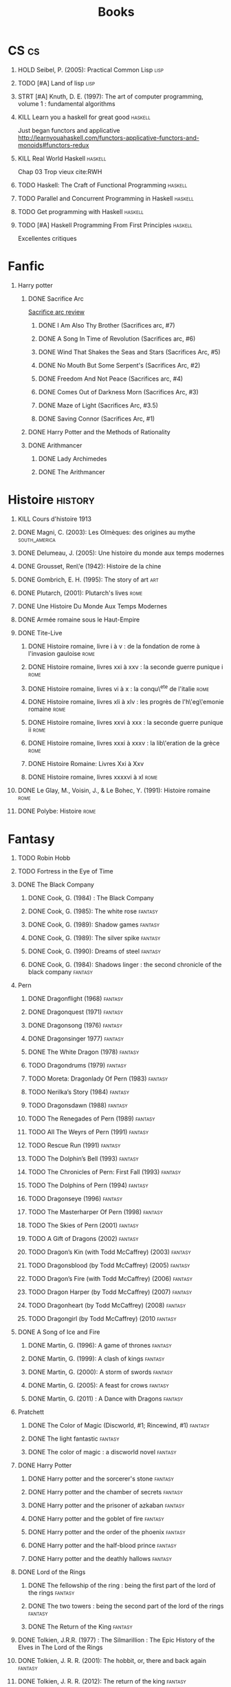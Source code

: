#+TITLE: Books
#+OPTIONS: H:1
#+STARTUP: overview
#+COLUMNS: %120ITEM %STATUS
#+OPTIONS: num:nil
#+TAGS: books fantasy horror lapleiade
# Turn off default internal styles
#+OPTIONS: html-style:nil html5-fancy:t

* CS :cs:
** HOLD Seibel, P. (2005): Practical Common Lisp :lisp:
  :PROPERTIES:
  :Custom_ID: seibel05_collec
  :END:
** TODO [#A] Land of lisp :lisp:
** STRT [#A] Knuth, D. E. (1997): The art of computer programming, volume 1 : fundamental algorithms
  :PROPERTIES:
  :Custom_ID: taocp1
  :END:
** KILL Learn you a haskell for great good :haskell:
CLOSED: [2021-03-02 Tue 17:25]
Just began functors and applicative
http://learnyouahaskell.com/functors-applicative-functors-and-monoids#functors-redux
** KILL Real World Haskell :haskell:
CLOSED: [2021-03-02 Tue 17:26]
Chap 03
Trop vieux
cite:RWH
** TODO Haskell: The Craft of Functional Programming :haskell:
** TODO Parallel and Concurrent Programming in Haskell :haskell:
** TODO Get programming with Haskell :haskell:
** TODO [#A] Haskell Programming From First Principles :haskell:
Excellentes critiques
* Fanfic
*** Harry potter
**** DONE Sacrifice Arc
[[file:../../../../../home/alex/projects/blog/20210423121705-sacrifice_arc.org][Sacrifice arc review]]
***** DONE I Am Also Thy Brother (Sacrifices arc, #7)
:PROPERTIES:
:author:   Lightning on the Wave
:rating:   5
:year:     2007
:END:
***** DONE A Song In Time of Revolution (Sacrifices arc, #6)
:PROPERTIES:
:author:   Lightning on the Wave
:rating:   5
:year:     2007
:END:
***** DONE Wind That Shakes the Seas and Stars (Sacrifices Arc, #5)
:PROPERTIES:
:author:   Lightning on the Wave
:rating:   5
:year:     2006
:END:
***** DONE No Mouth But Some Serpent's (Sacrifices Arc, #2)
:PROPERTIES:
:author:   Lightning on the Wave
:rating:   5
:year:     2005
:END:
***** DONE Freedom And Not Peace (Sacrifices arc, #4)
:PROPERTIES:
:author:   Lightning on the Wave
:rating:   5
:year:     2006
:END:
***** DONE Comes Out of Darkness Morn (Sacrifices Arc, #3)
:PROPERTIES:
:author:   Lightning on the Wave
:rating:   5
:year:     2005
:END:
***** DONE Maze of Light (Sacrifices Arc, #3.5)
:PROPERTIES:
:author:   Lightning on the Wave
:rating:   5
:year:     2005
:END:
***** DONE Saving Connor (Sacrifices Arc, #1)
:PROPERTIES:
:author:   Lightning on the Wave
:rating:   5
:year:     2005
:END:
**** DONE Harry Potter and the Methods of Rationality
:PROPERTIES:
:author:   Lightning on the Wave
:rating:   5
:year:     2015
:END:
**** DONE Arithmancer
***** DONE Lady Archimedes
:PROPERTIES:
:author: White Squirrel
:rating: 4
:END:
***** DONE The Arithmancer
:PROPERTIES:
:author: White Squirrel
:rating: 4
:END:

* Histoire :history:
** KILL Cours d'histoire 1913
CLOSED: [2021-03-08 Mon 17:57]
** DONE Magni, C. (2003): Les Olmèques: des origines au mythe :south_america:
  CLOSED: [2019-06-02 Sun 09:35]
  :PROPERTIES:
  :Custom_ID: magni2003olmeques
  :END:

** DONE Delumeau, J. (2005): Une histoire du monde aux temps modernes
  :PROPERTIES:
  :Custom_ID: delumeau05_une_histoir
  :END:
** DONE Grousset, Ren\'e (1942): Histoire de la chine
  :PROPERTIES:
  :Custom_ID: Grousset1942
  :END:
** DONE Gombrich, E. H. (1995): The story of art :art:
  :PROPERTIES:
  :Custom_ID: gombrich95
  :rating:   5
  :END:
** DONE Plutarch,  (2001): Plutarch's lives :rome:
  :PROPERTIES:
  :Custom_ID: plutarch01_plutar
  :rating:   3
  :END:
** DONE Une Histoire Du Monde Aux Temps Modernes
:PROPERTIES:
:rating: 4
:author: Jean Delumeau
:END:
** DONE Armée romaine sous le Haut-Empire
:PROPERTIES:
:rating: 5
:author: Yann Le Bohec
:END:
** DONE Tite-Live
*** DONE Histoire romaine, livre i à v : de la fondation de rome à l'invasion gauloise :rome:
  :PROPERTIES:
  :Custom_ID: TiteLiveI
  :rating: 4
  :END:
*** DONE Histoire romaine, livres xxi à xxv : la seconde guerre punique i :rome:
  :PROPERTIES:
  :Custom_ID: TiteLiveXXI
  :rating: 4
  :END:

*** DONE Histoire romaine, livres vi à x : la conqu\^ete de l'italie :rome:
  :PROPERTIES:
  :Custom_ID: TiteLiveVI
  :rating: 4
  :END:

*** DONE Histoire romaine, livres xli à xlv : les progrès de l'h\'eg\'emonie romaine :rome:
  :PROPERTIES:
  :Custom_ID: TiteLiveXLI
  :rating: 4
  :END:

*** DONE Histoire romaine, livres xxvi à xxx : la seconde guerre punique ii :rome:
  :PROPERTIES:
  :Custom_ID: TiteLiveXXVI
  :rating: 4
  :END:
*** DONE Histoire romaine, livres xxxi à xxxv : la lib\'eration de la grèce :rome:
  :PROPERTIES:
  :Custom_ID: TiteLiveXXXI
  :rating: 4
  :END:


*** DONE Histoire Romaine: Livres Xxi à Xxv
:PROPERTIES:
:author: Livy
:rating: 5
:END:
*** DONE Histoire romaine, livres xxxxvi à xl :rome:
  :PROPERTIES:
  :Custom_ID: TiteLiveXXXI
  :rating: 4
  :END:
** DONE Le Glay, M., Voisin, J., & Le Bohec, Y. (1991): Histoire romaine :rome:
  :PROPERTIES:
  :Custom_ID: LeGlay1991
  :rating:   5
  :END:

** DONE Polybe: Histoire :rome:
:PROPERTIES:
:Custom_ID: polybe03_histoir
:rating:   4
:END:
* Fantasy
** TODO Robin Hobb
** TODO Fortress in the Eye of Time
** DONE The Black Company
*** DONE Cook, G. (1984) : The Black Company
:PROPERTIES:
:author: Glen Cook
:rating: 4
:END:
*** DONE Cook, G. (1985): The white rose :fantasy:
  :PROPERTIES:
  :Custom_ID: cook85
  :rating:   3
  :END:
*** DONE Cook, G. (1989): Shadow games :fantasy:
  :PROPERTIES:
  :Custom_ID: cook89_shadow
  :rating:   3
  :END:
*** DONE Cook, G. (1989): The silver spike :fantasy:
  :PROPERTIES:
  :Custom_ID: cook89_silver
  :rating:   3
  :END:
*** DONE Cook, G. (1990): Dreams of steel :fantasy:
  :PROPERTIES:
  :Custom_ID: cook90_dream
  :rating:   3
  :END:
*** DONE Cook, G. (1984): Shadows linger : the second chronicle of the black company :fantasy:
  :PROPERTIES:
  :Custom_ID: cook84_shadow
  :rating:   3
  :END:
** Pern
*** DONE Dragonflight (1968) :fantasy:
*** DONE Dragonquest (1971) :fantasy:
*** DONE Dragonsong (1976) :fantasy:
CLOSED: [2021-03-07 Sun 12:44]
*** DONE Dragonsinger 1977) :fantasy:
CLOSED: [2021-03-25 Thu 10:04]
*** DONE The White Dragon (1978) :fantasy:
*** TODO Dragondrums (1979) :fantasy:
*** TODO Moreta: Dragonlady Of Pern (1983) :fantasy:
*** TODO Nerilka’s Story (1984) :fantasy:
*** TODO Dragonsdawn (1988) :fantasy:
*** TODO The Renegades of Pern (1989) :fantasy:
*** TODO All The Weyrs of Pern (1991) :fantasy:
*** TODO Rescue Run (1991) :fantasy:
*** TODO The Dolphin’s Bell (1993) :fantasy:
*** TODO The Chronicles of Pern: First Fall (1993) :fantasy:
*** TODO The Dolphins of Pern (1994) :fantasy:
*** TODO Dragonseye (1996) :fantasy:
*** TODO The Masterharper Of Pern (1998) :fantasy:
*** TODO The Skies of Pern (2001) :fantasy:
*** TODO A Gift of Dragons (2002) :fantasy:
*** TODO Dragon’s Kin (with Todd McCaffrey) (2003) :fantasy:
*** TODO Dragonsblood (by Todd McCaffrey) (2005) :fantasy:
*** TODO Dragon’s Fire (with Todd McCaffrey) (2006) :fantasy:
*** TODO Dragon Harper (by Todd McCaffrey) (2007) :fantasy:
*** TODO Dragonheart (by Todd McCaffrey) (2008) :fantasy:
*** TODO Dragongirl (by Todd McCaffrey) (2010 :fantasy:
** DONE A Song of Ice and Fire
*** DONE Martin, G. (1996): A game of thrones :fantasy:
  :PROPERTIES:
  :Custom_ID: martin96
  :END:

*** DONE Martin, G. (1999): A clash of kings :fantasy:
  :PROPERTIES:
  :Custom_ID: martin99
  :rating:   4.5
  :END:
*** DONE Martin, G. (2000): A storm of swords :fantasy:
  :PROPERTIES:
  :Custom_ID: martin11
  :rating:   4.5
  :END:

*** DONE Martin, G. (2005): A feast for crows :fantasy:
  :PROPERTIES:
  :Custom_ID: martin05
  :rating:   4.5
  :END:
*** DONE Martin, G. (2011) : A Dance with Dragons :fantasy:
:PROPERTIES:
:rating: 4
:END:
** Pratchett
*** DONE The Color of Magic (Discworld, #1; Rincewind, #1) :fantasy:
:PROPERTIES:
:author: Terry Pratchett
:rating: 3
:END:
*** DONE The light fantastic :fantasy:
  :PROPERTIES:
  :Custom_ID: pratchett86
  :rating:   4
  :END:
*** DONE The color of magic : a discworld novel :fantasy:
  :PROPERTIES:
  :Custom_ID: pratchett05
  :rating:   3
  :END:
** DONE Harry Potter
*** DONE Harry potter and the sorcerer's stone :fantasy:
*** DONE Harry potter and the chamber of secrets :fantasy:
*** DONE Harry potter and the prisoner of azkaban :fantasy:
*** DONE Harry potter and the goblet of fire :fantasy:
*** DONE Harry potter and the order of the phoenix :fantasy:
*** DONE Harry potter and the half-blood prince :fantasy:
  :PROPERTIES:
  :Custom_ID: rowling05_harry_potter_half_blood_princ
  :rating:   4.5
  :END:
*** DONE Harry potter and the deathly hallows :fantasy:
  :PROPERTIES:
  :Custom_ID: rowling07_harry_potter
  :END:
** DONE Lord of the Rings
*** DONE The fellowship of the ring : being the first part of the lord of the rings :fantasy:
  :PROPERTIES:
  :Custom_ID: tolkien65_ring
  :rating:   5
  :END:
*** DONE The two towers : being the second part of the lord of the rings :fantasy:
  :PROPERTIES:
  :Custom_ID: tolkien94
  :rating:   5
  :END:
*** DONE The Return of the King :fantasy:
:PROPERTIES:
:author: J.R.R. Tolkien
:rating: 5
:END:
** DONE Tolkien, J.R.R. (1977) : The Silmarillion : The Epic History of the Elves in The Lord of the Rings
:PROPERTIES:
:author: J.R.R. Tolkien
:rating: 4
:END:
** DONE Tolkien, J. R. R. (2001): The hobbit, or, there and back again :fantasy:
  :PROPERTIES:
  :Custom_ID: tolkien01_there
  :rating:   4
  :END:
** DONE Tolkien, J. R. R. (2012): The return of the king :fantasy:
  :PROPERTIES:
  :Custom_ID: tolkien12
  :END:
** TODO Earthsea
*** TODO 1  A Wizard of Earthsea   (1968)
*** TODO 2  The Tombs of Atuan   (1970)
*** TODO 3  The Farthest Shore (1972)
*** TODO 4  Tehanu   1990
*** TODO 5  Tales from Earthsea (2001)
*** TODO 6  The Other Wind (2001)
* Fiction
** Violet Evergarden
*** DONE Novel 1
CLOSED: [2021-01-01 Fri 14:08]
*** DONE Novel 2
CLOSED: [2021-02-20 Sat 14:08]
* Litterature
** DONE Austen, J. (1813) : Pride and Prejudice
:PROPERTIES:
:author: Jane Austen
:rating: 5
:END:
** DONE Bach, R. (1977) : Illusions : The Adventures of a Reluctant Messiah
:PROPERTIES:
:author: Richard Bach
:rating: 4
:END:
** DONE Bronte, C. (1983): Jane Eyre
  :PROPERTIES:
  :Custom_ID: bronte1983
  :rating:   4
  :END:

** DONE Camus, A. (1947): La peste
:PROPERTIES:
:author: Albert Camus
:rating: 4
:END:
** DONE Cohen, A. (1998): Belle du seigneur
  :PROPERTIES:
  :Custom_ID: cohen98_belle_seign
  :rating:   1
  :END:

** DONE de saint-Exupéry, A. (1943) : Le Petit Prince
:PROPERTIES:
:author: Antoine de Saint-Exupéry
:rating: 4
:END:
** DONE Dickens, C. (2003): A tale of two cities
  :PROPERTIES:
  :Custom_ID: dickens03
  :rating:   3.5
  :END:
** DONE Dostoyevsky, F. (1994): Crime and punishment
  :PROPERTIES:
  :Custom_ID: dostoyevsky94_crime
  :END:

** DONE Doyle, A. (2001): The hound of the baskervilles
  :PROPERTIES:
  :Custom_ID: doyle01_basker
  :rating:   4.5
  :END:

** DONE Duby, G. (2019): [[file:../../../../../home/alex/projects/blog/20210423122400-oeuvres_de_duby.org][Oeuvres]] :lapleiade:
CLOSED: [2020-09-17 Thu 21:31]
  :PROPERTIES:
  :Custom_ID: duby19_oeuvr
  :END:
** DONE Eco, U. (1983): The name of the rose
  :PROPERTIES:
  :Custom_ID: eco83
  :rating:   4
  :END:
** DONE Eco, U. (1989): Foucault's pendulum
  :PROPERTIES:
  :Custom_ID: eco89_foucaul
  :rating:   3
  :END:
** DONE Graves, R. (1934) : I, Claudius
:PROPERTIES:
:author: Robert Graves
:rating: 4
:END:
** DONE [[file:../../../../../home/alex/projects/blog/notes/Homère.org][Illiade et Odysée]] :lapleiade:
CLOSED: [2020-07-23 Thu 21:32]
  :PROPERTIES:
  :Custom_ID: homere1955
  :rating:   4.5
  :END:

** DONE Hugo, V. :  [[file:../../../../../../home/alex/projects/blog/notes/20210216212256-notre_dame_de_paris.org][Notre-Dame de Paris]] , [[file:../../../../../home/alex/projects/blog/20210423122519-les_travailleurs_de_la_mer.org][Les Travailleurs de la mer]] :lapleiade:
CLOSED: [2021-03-16 Tue 22:35]
** STRT [[file:../../../../../../home/alex/projects/blog/notes/20210318102410-graal.org][Le Livre du Graal]] :lapleiade:
** DONE Joyce, J. (2000): Dubliners
  :PROPERTIES:
  :Custom_ID: joyce00_dublin
  :rating:   3:5
  :END:
** DONE [[file:20201216220107-milles_et_une_nuits.org][Les Milles et Une Nuits]] :lapleiade:
** DONE Levi, P. (1990): Si c'est un homme
  :PROPERTIES:
  :Custom_ID: levi90_si
  :rating:   4
  :END:

** DONE Liu, C. (2014): The three-body problem :sci-fi:
  :PROPERTIES:
  :Custom_ID: liu14
  :rating:   4
  :END:
** DONE Liu, C. (2015): The dark forest :fantasy:
  :PROPERTIES:
  :Custom_ID: liu15
  :rating:   4
  :END:

** DONE Liu, C. (2016): Death's end :sci-fi:
  :PROPERTIES:
  :Custom_ID: liu16_death
  :rating:   4
  :END:
** DONE Lovecraft, H. P. (2005): At the mountains of madness : the definitive edition :horror:
  :PROPERTIES:
  :Custom_ID: lovecraft05_at
  :rating:   4
  :END:
** DONE Nabokov, V. (1955) : Lolita
:PROPERTIES:
:author: Vladimir Nabokov
:rating: 3
:END:
** DONE Poe, E. (2004): The fall of the house of usher
  :PROPERTIES:
  :Custom_ID: poe04_usher
  :rating:   4
  :END:
** DONE Rostand, E. (2003): Cyrano de bergerac : heroic comedy in five acts :theater:
  :PROPERTIES:
  :Custom_ID: rostand03_cyran_berger
  :rating:   5
  :END:
** DONE Voltaire,  (1991): Candide :classic:
  :PROPERTIES:
  :Custom_ID: voltaire91_candid
  :rating:   4
  :END:
** DONE Wells, H. G. (1895) : The Time Machine
:PROPERTIES:
:author: H.G. Wells
:rating: 3
:END:
** DONE Wells, H. G. (1897) : The War of the Worlds
:PROPERTIES:
:author:   H.G. Wells
:rating:   4
:END:
** DONE Wells, H. G. (1983): The war of the worlds :sci-fi:
  :PROPERTIES:
  :Custom_ID: wells83
  :rating:   4
  :END:
** DONE Zola, E. (2004): Germinal :classic:
  :PROPERTIES:
  :Custom_ID: zola04_germin
  :rating:   5
  :END:
** TODO Catch 22
:PROPERTIES:
:MAM:      126868
:END:
** TODO Atlas Shrugged
:PROPERTIES:
:MAM:      152712
:END:
** TODO Beowulf (Michael Alexander translation)
* Thriller
** DONE The Lost Apothecary
CLOSED: [2021-04-18 Sun 10:45]
:PROPERTIES:
:rating:   3.5
:END:
* Horror
** STRT Pride and Prejudice and Zombies by Jane Austen
* Philosophy
** STRT A History of Western Philosophy
* Math :math:
** STRT [#A] Gowers, T. (2010): The princeton companion to mathematics
  :PROPERTIES:
  :Custom_ID: princetonCompanionMaths
  :END:
** HOLD Differential topology
:PROPERTIES:
:url: http://www.uib.no/People/nmabd/dt/080627dt.pdf
:END:
** TODO Histoire des maths
http://www-irma.u-strasbg.fr/~baumann/polyh.pdf
** HOLD Math MPSI
Lu jusqu'à l'anneau des entiers relatifs
** TODO Les maths en tête (MP) : analyse, algèbre
** TODO Hastie, T., Tibshirani, R., & Friedman, J. (2009): The elements of statistical learning
Texte de référence pour classification, machine learning etc. Semble intéressant
NB :  An Introduction to Statistical Learning = version avec moins de maths.
  :PROPERTIES:
  :Custom_ID: hastie09_elemen_statis_learn
  :END:
* Medecine
** HOLD Hall, J. (2016): Guyton and hall textbook of medical physiology :physiology:
  :PROPERTIES:
  :Custom_ID: hall16_guyton_hall
  :END:
*** DONE Chap 61 en cours
*** DONE Chap 34

** HOLD Herring, W. (2020): Learning radiology : recognizing the basics :radiology:
  :PROPERTIES:
  :Custom_ID: herring20_learn
  :END:
*** DONE Chap 3
** TODO Cecil-Goldman (26th edition)
*** DONE 112 Acute Kidney Injury
*** DONE 318 Candidodsis
CLOSED: [2021-04-22 Thu 12:05   ]
- Cutanéo-muqeux: pronostic excellent, récidive parfois
- Par organe (variable: endocardite, méningite..)
- Disséminé : mortalité élevée
*** DONE 369 Psychiatric Disorders
** TODO Auerbcah's wilderness medecine

* Science :science:others:
** TODO [[https://www.ipcc.ch/site/assets/uploads/2019/08/4.-SPM_Approved_Microsite_FINAL.pdf][IPCC, 2019 : Summary for policymaker (draft)]] :climate:
** TODO The Feynman Lectures on Physics

# Local Variables:
# org-log-done: time
# End:

